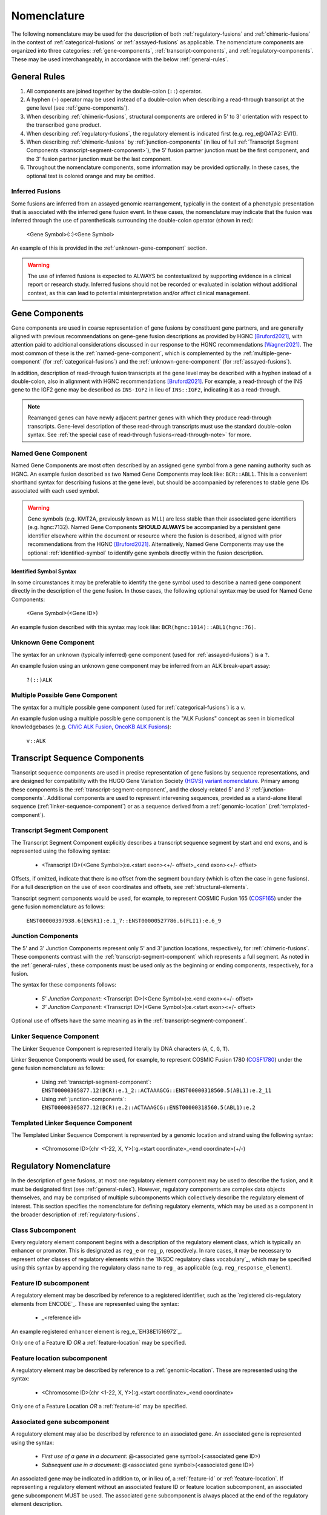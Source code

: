 .. role:: opt
.. role:: red

Nomenclature
!!!!!!!!!!!!
The following nomenclature may be used for the description of both :ref:`regulatory-fusions` and :ref:`chimeric-fusions`
in the context of :ref:`categorical-fusions` or :ref:`assayed-fusions` as applicable. The nomenclature components are
organized into three categories: :ref:`gene-components`, :ref:`transcript-components`, and
:ref:`regulatory-components`. These may be used interchangeably, in accordance with the below :ref:`general-rules`.

.. _general-rules:

General Rules
@@@@@@@@@@@@@
1. All components are joined together by the double-colon (``::``) operator.
#. A hyphen (``-``) operator may be used instead of a double-colon when describing a read-through transcript at the gene level (see :ref:`gene-components`).
#. When describing :ref:`chimeric-fusions`, structural components are ordered in 5' to 3' orientation with respect to the transcribed gene product.
#. When describing :ref:`regulatory-fusions`, the regulatory element is indicated first (e.g. reg_e\@GATA2::EVI1).
#. When describing :ref:`chimeric-fusions` by :ref:`junction-components` (in lieu of full :ref:`Transcript Segment Components <transcript-segment-component>`), the 5' fusion partner junction must be the first component, and the 3' fusion partner junction must be the last component.
#. Throughout the nomenclature components, some information may be provided optionally. In these cases, the optional text is :opt:`colored orange` and may be omitted.

Inferred Fusions
################
Some fusions are inferred from an assayed genomic rearrangement, typically in the context of a phenotypic presentation
that is associated with the inferred gene fusion event. In these cases, the nomenclature may indicate that the fusion
was inferred through the use of parentheticals surrounding the double-colon operator (shown in :red:`red`):

   <Gene Symbol>\ :red:`(`::\ :red:`)`\ <Gene Symbol>

An example of this is provided in the :ref:`unknown-gene-component` section.

.. warning:: The use of inferred fusions is expected to ALWAYS be contextualized by supporting evidence in a clinical
   report or research study. Inferred fusions should not be recorded or evaluated in isolation without additional
   context, as this can lead to potential misinterpretation and/or affect clinical management.

.. _gene-components:

Gene Components
@@@@@@@@@@@@@@@
Gene components are used in coarse representation of gene fusions by constituent gene partners, and are
generally aligned with previous recommendations on gene-gene fusion descriptions as provided by HGNC [Bruford2021]_,
with attention paid to additional considerations discussed in our response to the HGNC recommendations [Wagner2021]_.
The most common of these is the :ref:`named-gene-component`, which is complemented by the
:ref:`multiple-gene-component` (for :ref:`categorical-fusions`) and the :ref:`unknown-gene-component`
(for :ref:`assayed-fusions`).

In addition, description of read-through fusion transcripts at the gene level may be described with a hyphen instead
of a double-colon, also in alignment with HGNC recommendations [Bruford2021]_. For example, a read-through of the INS
gene to the IGF2 gene may be described as ``INS-IGF2`` in lieu of ``INS::IGF2``, indicating it as a read-through.

.. note:: Rearranged genes can have newly adjacent partner genes with which they produce read-through transcripts.
   Gene-level description of these read-through transcripts must use the standard double-colon syntax. See
   :ref:`the special case of read-through fusions<read-through-note>` for more.

.. _named-gene-component:

Named Gene Component
####################
Named Gene Components are most often described by an assigned gene symbol from a gene naming authority such as HGNC.
An example fusion described as two Named Gene Components may look like: ``BCR::ABL1``. This is a convenient shorthand
syntax for describing fusions at the gene level, but should be accompanied by references to stable gene IDs associated
with each used symbol.

.. warning:: Gene symbols (e.g. KMT2A, previously known as MLL) are less stable than their associated gene identifiers
             (e.g. hgnc:7132). Named Gene Components **SHOULD ALWAYS** be accompanied by a persistent gene identifier
             elsewhere within the document or resource where the fusion is described, aligned with prior recommendations
             from the HGNC [Bruford2021]_. Alternatively, Named Gene Components may use the optional
             :ref:`identified-symbol` to identify gene symbols directly within the fusion description.

.. _identified-symbol:

Identified Symbol Syntax
$$$$$$$$$$$$$$$$$$$$$$$$

In some circumstances it may be preferable to identify the gene symbol used to describe a named gene component directly
in the description of the gene fusion. In those cases, the following optional syntax may be used for Named Gene
Components:

    <Gene Symbol>(<Gene ID>)

An example fusion described with this syntax may look like: ``BCR(hgnc:1014)::ABL1(hgnc:76)``.

.. _unknown-gene-component:

Unknown Gene Component
######################
The syntax for an unknown (typically inferred) gene component (used for :ref:`assayed-fusions`) is a ``?``.

An example fusion using an unknown gene component may be inferred from an ALK break-apart assay:

   ``?(::)ALK``

.. _multiple-gene-component:

Multiple Possible Gene Component
################################
The syntax for a multiple possible gene component (used for :ref:`categorical-fusions`) is a ``v``.

An example fusion using a multiple possible gene component is the "ALK Fusions" concept as seen in biomedical
knowledgebases (e.g. `CIViC ALK Fusion`_, `OncoKB ALK Fusions`_):

   ``v::ALK``

.. _CIViC ALK Fusion: https://civicdb.org/variants/499/summary
.. _OncoKB ALK Fusions: https://www.oncokb.org/gene/ALK/Fusions

.. _transcript-components:

Transcript Sequence Components
@@@@@@@@@@@@@@@@@@@@@@@@@@@@@@
Transcript sequence components are used in precise representation of gene fusions by sequence representations, and
are designed for compatibility with the HUGO Gene Variation Society `(HGVS) variant nomenclature`_.
Primary among these components is the  :ref:`transcript-segment-component`, and the closely-related
5' and 3' :ref:`junction-components`.
Additional components are used to represent intervening sequences, provided as a stand-alone literal sequence
(:ref:`linker-sequence-component`) or as a sequence derived from a :ref:`genomic-location`
(:ref:`templated-component`).

.. _(HGVS) variant nomenclature: https://varnomen.hgvs.org/

.. _transcript-segment-component:

Transcript Segment Component
############################
The Transcript Segment Component explicitly describes a transcript sequence segment by start and end exons, and is
represented using the following syntax:

   - <Transcript ID>\ :opt:`(<Gene Symbol>)`:e.<start exon>\ :opt:`<+/- offset>`\ _<end exon>\ :opt:`<+/- offset>`

Offsets, if omitted, indicate that there is no offset from the segment boundary (which is often the case in gene
fusions). For a full description on the use of exon coordinates and offsets, see :ref:`structural-elements`.

Transcript segment components would be used, for example, to represent COSMIC Fusion 165 (`COSF165`_)
under the gene fusion nomenclature as follows:

   ``ENST00000397938.6(EWSR1):e.1_7::ENST00000527786.6(FLI1):e.6_9``

.. _COSF165: https://cancer.sanger.ac.uk/cosmic/fusion/summary?id=165

.. _junction-components:

Junction Components
###################
The 5' and 3' Junction Components represent only 5' and 3' junction locations,
respectively, for :ref:`chimeric-fusions`. These components contrast with the :ref:`transcript-segment-component`
which represents a full segment. As noted in the :ref:`general-rules`, these components must be used only as the
beginning or ending components, respectively, for a fusion.

The syntax for these components follows:

   - *5' Junction Component*: <Transcript ID>\ :opt:`(<Gene Symbol>)`:e.<end exon>\ :opt:`<+/- offset>`
   - *3' Junction Component*: <Transcript ID>\ :opt:`(<Gene Symbol>)`:e.<start exon>\ :opt:`<+/- offset>`

Optional use of offsets have the same meaning as in the :ref:`transcript-segment-component`.

.. _linker-sequence-component:

Linker Sequence Component
#########################
The Linker Sequence Component is represented literally by DNA characters (``A``, ``C``, ``G``, ``T``).

Linker Sequence Components would be used, for example, to represent COSMIC Fusion 1780 (`COSF1780`_)
under the gene fusion nomenclature as follows:


   - Using :ref:`transcript-segment-component`: ``ENST00000305877.12(BCR):e.1_2::ACTAAAGCG::ENST00000318560.5(ABL1):e.2_11``
   - Using :ref:`junction-components`: ``ENST00000305877.12(BCR):e.2::ACTAAAGCG::ENST00000318560.5(ABL1):e.2``

.. _COSF1780: https://cancer.sanger.ac.uk/cosmic/fusion/summary?id=1780

.. _templated-component:

Templated Linker Sequence Component
###################################
The Templated Linker Sequence Component is represented by a genomic location and strand using the following
syntax:

   - <Chromosome ID>\ :opt:`(chr <1-22, X, Y>)`:g.<start coordinate>_<end coordinate>(+/-)

.. _regulatory-components:
.. _regulatory-nomenclature:

Regulatory Nomenclature
@@@@@@@@@@@@@@@@@@@@@@@
In the description of gene fusions, at most one regulatory element component may be used to describe the fusion,
and it must be designated first (see :ref:`general-rules`). However, regulatory components are complex
data objects themselves, and may be comprised of multiple subcomponents which collectively describe
the regulatory element of interest. This section specifies the nomenclature for defining regulatory elements,
which may be used as a component in the broader description of :ref:`regulatory-fusions`.

Class Subcomponent
##################
Every regulatory element component begins with a description of the regulatory element class, which is typically an
enhancer or promoter. This is designated as ``reg_e`` or ``reg_p``, respectively. In rare cases, it may be
necessary to represent other classes of regulatory elements within the `INSDC regulatory class vocabulary`_, which
may be specified using this syntax by appending the regulatory class name to ``reg_`` as applicable (e.g.
``reg_response_element``).

.. _feature-id:

Feature ID subcomponent
#######################
A regulatory element may be described by reference to a registered identifier, such as the `registered cis-regulatory
elements from ENCODE`_. These are represented using the syntax:

   - _<reference id>

An example registered enhancer element is reg\_e_\ `EH38E1516972`_.

Only one of a Feature ID *OR* a :ref:`feature-location` may be specified.

.. _feature-location:

Feature location subcomponent
#############################
A regulatory element may be described by reference to a :ref:`genomic-location`. These are represented using the
syntax:

   - <Chromosome ID>\ :opt:`(chr <1-22, X, Y>)`:g.<start coordinate>_<end coordinate>

Only one of a Feature Location *OR* a :ref:`feature-id` may be specified.

Associated gene subcomponent
############################
A regulatory element may also be described by reference to an associated gene. An associated gene is represented
using the syntax:

   - *First use of a gene in a document*: @<associated gene symbol>(<associated gene ID>)
   - *Subsequent use in a document*: @<associated gene symbol>\ :opt:`(<associated gene ID>)`

An associated gene may be indicated in addition to, or in lieu of, a :ref:`feature-id` or :ref:`feature-location`.
If representing a regulatory element without an associated feature ID or feature location subcomponent, an associated
gene subcomponent MUST be used. The associated gene subcomponent is always placed at the end of the regulatory
element description.

References
@@@@@@@@@@

.. [Bruford2021] Bruford EA, et al., HUGO Gene Nomenclature Committee (HGNC) recommendations for the designation of gene fusions. *Leukemia* (October 2021). `doi:10.1038/s41375-021-01436-6 <https://doi.org/10.1038/s41375-021-01436-6>`_

.. [Wagner2021] Wagner AH, et al., Recommendations for future extensions to the HGNC gene fusion nomenclature.
 *Leukemia* (December 2021). `doi.org/10.1038/s41375-021-01493-x <https://doi.org/10.1038/s41375-021-01493-x>`_

